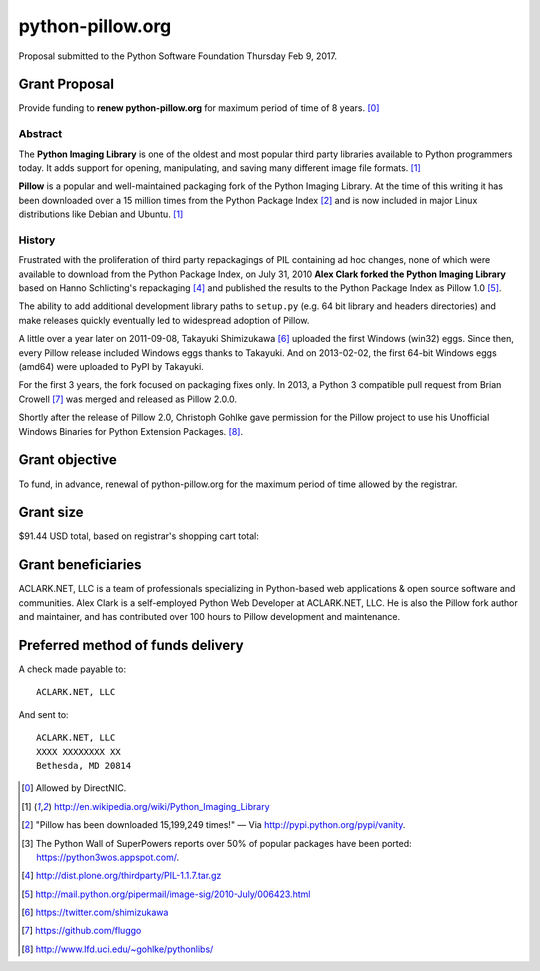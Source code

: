 python-pillow.org
=================

Proposal submitted to the Python Software Foundation Thursday Feb 9, 2017.

Grant Proposal
--------------

Provide funding to **renew python-pillow.org** for maximum period of time of 8 years. [0]_

Abstract
~~~~~~~~

The **Python Imaging Library** is one of the oldest and most popular third party libraries available to Python programmers today. It adds support for opening, manipulating, and saving many different image file formats. [1]_

**Pillow** is a popular and well-maintained packaging fork of the Python Imaging Library. At the time of this writing it has been downloaded over a 15 million times from the Python Package Index [2]_ and is now included in major Linux distributions like Debian and Ubuntu. [1]_

History
~~~~~~~

Frustrated with the proliferation of third party repackagings of PIL containing ad hoc changes, none of which were available to download from the Python Package Index, on July 31, 2010 **Alex Clark forked the Python Imaging Library** based on Hanno Schlicting's repackaging [4]_ and published the results to the Python Package Index as Pillow 1.0 [5]_.

The ability to add additional development library paths to ``setup.py`` (e.g. 64 bit library and headers directories) and make releases quickly eventually led to widespread adoption of Pillow.

A little over a year later on 2011-09-08, Takayuki Shimizukawa [6]_ uploaded the first Windows (win32) eggs. Since then, every Pillow release included Windows eggs thanks to Takayuki. And on 2013-02-02, the first 64-bit Windows eggs (amd64) were uploaded to PyPI by Takayuki.

For the first 3 years, the fork focused on packaging fixes only. In 2013, a Python 3 compatible pull request from Brian Crowell [7]_ was merged and released as Pillow 2.0.0.

Shortly after the release of Pillow 2.0, Christoph Gohlke gave permission for the Pillow project to use his Unofficial Windows Binaries for Python Extension Packages. [8]_.

Grant objective
---------------

To fund, in advance, renewal of python-pillow.org for the maximum period of time allowed by the registrar.

Grant size
----------

$91.44 USD total, based on registrar's shopping cart total:

.. image:: screenshot.png

Grant beneficiaries
-------------------

ACLARK.NET, LLC is a team of professionals specializing in Python-based web applications & open source software and communities. Alex Clark is a self-employed Python Web Developer at ACLARK.NET, LLC. He is also the Pillow fork author and maintainer, and has contributed over 100 hours to Pillow development and maintenance.

Preferred method of funds delivery
----------------------------------

A check made payable to::

    ACLARK.NET, LLC

And sent to::

    ACLARK.NET, LLC
    XXXX XXXXXXXX XX
    Bethesda, MD 20814

.. [0] Allowed by DirectNIC.
.. [1] http://en.wikipedia.org/wiki/Python_Imaging_Library
.. [2] "Pillow has been downloaded 15,199,249 times!" — Via http://pypi.python.org/pypi/vanity.
.. [3] The Python Wall of SuperPowers reports over 50% of popular packages have been ported: https://python3wos.appspot.com/.
.. [4] http://dist.plone.org/thirdparty/PIL-1.1.7.tar.gz
.. [5] http://mail.python.org/pipermail/image-sig/2010-July/006423.html
.. [6] https://twitter.com/shimizukawa
.. [7] https://github.com/fluggo
.. [8] http://www.lfd.uci.edu/~gohlke/pythonlibs/
